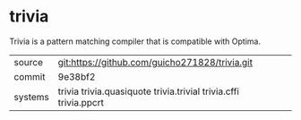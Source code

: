 * trivia

Trivia is a pattern matching compiler that is compatible with Optima.

|---------+------------------------------------------------------------------|
| source  | git:https://github.com/guicho271828/trivia.git                   |
| commit  | 9e38bf2                                                          |
| systems | trivia trivia.quasiquote trivia.trivial trivia.cffi trivia.ppcrt |
|---------+------------------------------------------------------------------|
